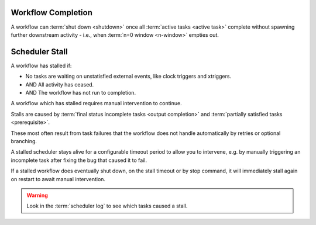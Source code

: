 .. _workflow completion:

Workflow Completion
===================

A workflow can :term:`shut down <shutdown>` once all
:term:`active tasks <active task>` complete without spawning further
downstream activity - i.e., when :term:`n=0 window <n-window>` empties out.

.. _scheduler stall:

Scheduler Stall
===============

A workflow has stalled if:

* No tasks are waiting on unstatisfied external events, like clock triggers and xtriggers.
* AND All activity has ceased.
* AND The workflow has not run to completion.

A workflow which has stalled requires manual intervention to continue.

Stalls are caused by :term:`final status incomplete tasks <output completion>`
and :term:`partially satisfied tasks <prerequisite>`.

These most often result from task failures that the workflow does not
handle automatically by retries or optional branching.

A stalled scheduler stays alive for a configurable timeout period
to allow you to intervene, e.g. by manually triggering an incomplete
task after fixing the bug that caused it to fail.

If a stalled workflow does eventually shut down, on the stall timeout
or by stop command, it will immediately stall again on restart to await
manual intervention.

.. warning::

   Look in the :term:`scheduler log` to see which tasks caused a stall.

.. seealso::

   * :cylc:conf:`[scheduler][events]stall timeout`  
   * :cylc:conf:`[scheduler][events]abort on stall timeout`  
   * :cylc:conf:`[scheduler][events]stall handlers`  
